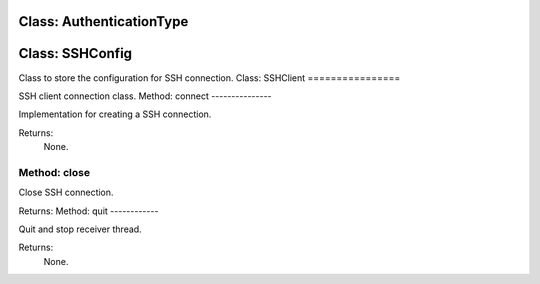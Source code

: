 Class: AuthenticationType
=========================

.. code::python

   QConnectBase.tcp/ssh.ssh_client

Class: SSHConfig
================

.. code::python

   QConnectBase.tcp/ssh.ssh_client

Class to store the configuration for SSH connection.
Class: SSHClient
================

.. code::python

   QConnectBase.tcp/ssh.ssh_client

SSH client connection class.
Method: connect
---------------

Implementation for creating a SSH connection.

Returns:
   None.
Method: close
-------------

Close SSH connection.

Returns:
Method: quit
------------

Quit and stop receiver thread.

Returns:
   None.
